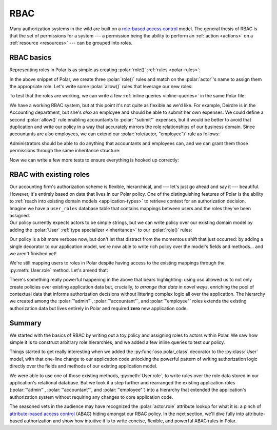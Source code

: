 ====
RBAC
====

.. role:: polar(code)
   :language: prolog

.. container:: left-col

    Many authorization systems in the wild are built on a `role-based access
    control <https://en.wikipedia.org/wiki/Role-based_access_control>`_ model. The
    general thesis of RBAC is that the set of permissions for a system --- a
    permission being the ability to perform an :ref:`action <actions>`
    on a :ref:`resource <resources>` --- can be grouped into roles.

RBAC basics
-----------

.. container:: left-col

    Representing roles in Polar is as simple as creating :polar:`role()`
    :ref:`rules <polar-rules>`:

    .. TODO(gj): Update the below snippet once we can represent set membership in
    ..           Polar.

    .. literalinclude:: /examples/rbac/01-simple.polar
       :caption: rbac.polar
       :language: polar
       :lines: 6-20

    In the above snippet of Polar, we create three :polar:`role()` rules and match
    on the :polar:`actor`'s name to assign them the appropriate role. Let's write
    some :polar:`allow()` rules that leverage our new roles:

    .. literalinclude:: /examples/rbac/01-simple.polar
       :caption: rbac.polar
       :language: polar
       :lines: 21-32

    To test that the roles are working, we can write a few :ref:`inline queries <inline-queries>`
    in the same Polar file:

    .. literalinclude:: /examples/rbac/01-simple.polar
       :caption: rbac.polar
       :language: polar
       :lines: 33-39

    We have a working RBAC system, but at this point it's not quite as flexible
    as we'd like. For example, Deirdre is in the Accounting department, but she's
    *also* an employee and should be able to submit her own expenses. We could
    define a second :polar:`allow()` rule enabling accountants to :polar:`"submit"`
    expenses, but it would be better to avoid that duplication and write our
    policy in a way that accurately mirrors the role relationships of our
    business domain. Since accountants are also employees, we can extend our
    :polar:`role(actor, "employee")` rule as follows:

    .. literalinclude:: /examples/rbac/02-simple.polar
       :caption: rbac.polar
       :language: polar
       :lines: 6-11
       :emphasize-lines: 6

    Administrators should be able to do anything that accountants and employees can,
    and we can grant them those permissions through the same inheritance structure:

    .. literalinclude:: /examples/rbac/02-simple.polar
       :caption: rbac.polar
       :language: polar
       :lines: 13-19
       :emphasize-lines: 6

    Now we can write a few more tests to ensure everything is hooked up correctly:

    .. literalinclude:: /examples/rbac/02-simple.polar
       :caption: rbac.polar
       :language: polar
       :lines: 36-

RBAC with existing roles
------------------------

.. container:: left-col

    Our accounting firm's authorization scheme is flexible, hierarchical, and ---
    let's just go ahead and say it --- beautiful. However, it's entirely based on
    data that lives in our Polar policy. One of the distinguishing features of
    Polar is the ability to :ref:`reach into existing domain models <application-types>` to retrieve context for an authorization decision.

.. container:: left-col

    Imagine we have a ``user_roles`` database table that contains mappings
    between users and the roles they've been assigned.

.. container:: content-tabs right-col

    .. tab-container:: python
        :title: Python

        Our Python application has the following :py:class:`User` model that can
        look up its assigned roles from the database:

        .. literalinclude:: /examples/rbac/python/03-external.py
           :caption: rbac.py
           :language: python

        By registering our application class with oso, we can begin leveraging
        it from within our Polar policy:

        .. literalinclude:: /examples/rbac/python/04-external.py
           :caption: rbac.py
           :language: python
           :emphasize-lines: 1

    .. tab-container:: ruby
        :title: Ruby

        Our Ruby application has the following :py:class:`User` model that can
        look up its assigned roles from the database:

        .. literalinclude:: /examples/rbac/ruby/03-external.rb
           :caption: rbac.rb
           :language: ruby

        By registering our application class with oso, we can begin leveraging
        it from within our Polar policy:

        .. literalinclude:: /examples/rbac/ruby/04-external.rb
           :caption: rbac.rb
           :language: ruby
           :emphasize-lines: 7
           :start-after: user-start
           :end-before: user-end

.. container:: left-col

    Our policy currently expects actors to be simple strings, but we can write
    policy over our existing domain model by adding the :polar:`User` :ref:`type
    specializer <inheritance>` to our :polar:`role()` rules:

    .. literalinclude:: /examples/rbac/05-external.polar
       :caption: rbac.polar
       :language: polar
       :lines: 13-29

    Our policy is a bit more verbose now, but don't let that distract from the
    momentous shift that just occurred: by adding a single decorator to our
    application model, we're now able to write rich policy over the model's
    fields and methods... and we aren't finished yet!

    We're still mapping users to roles in Polar despite having access to the
    existing mappings through the :py:meth:`User.role` method. Let's amend that:

    .. literalinclude:: /examples/rbac/06-external.polar
       :caption: rbac.polar
       :language: polar
       :lines: 1-10

    There's something really powerful happening in the above that bears
    highlighting: using oso allowed us to not only create policies over existing
    application data but, crucially, *to arrange that data in novel ways*,
    enriching the pool of contextual data that informs authorization decisions
    without littering complex logic all over the application. The hierarchy we
    created among the :polar:`"admin"`, :polar:`"accountant"`, and
    :polar:`"employee"` roles extends the existing authorization data but lives
    entirely in Polar and required **zero** new application code.

Summary
-------

.. container:: left-col

    We started with the basics of RBAC by writing out a toy policy and assigning
    roles to actors within Polar. We saw how simple it is to construct arbitrary
    role hierarchies, and we added a few inline queries to test our policy.

    Things started to get really interesting when we added the
    :py:func:`oso.polar_class` decorator to the :py:class:`User` model, with that
    one-line change to our application code unlocking the powerful pattern of
    writing authorization logic directly over the fields and methods of our
    existing application model.

    We were able to use one of those existing methods, :py:meth:`User.role`, to
    write rules over the role data stored in our application's relational
    database. But we took it a step further and rearranged the existing
    application roles (:polar:`"admin"`, :polar:`"accountant"`, and
    :polar:`"employee"`) into a hierarchy that extended the application's
    authorization system without requiring any changes to core application code.

    The seasoned vets in the audience may have recognized the :polar:`actor.role`
    attribute lookup for what it is: a pinch of `attribute-based access control
    <https://en.wikipedia.org/wiki/Attribute-based_access_control>`_ (ABAC)
    hiding amongst our RBAC policy. In the next section, we'll dive fully into
    attribute-based authorization and show how intuitive it is to write concise,
    flexible, and powerful ABAC rules in Polar.

